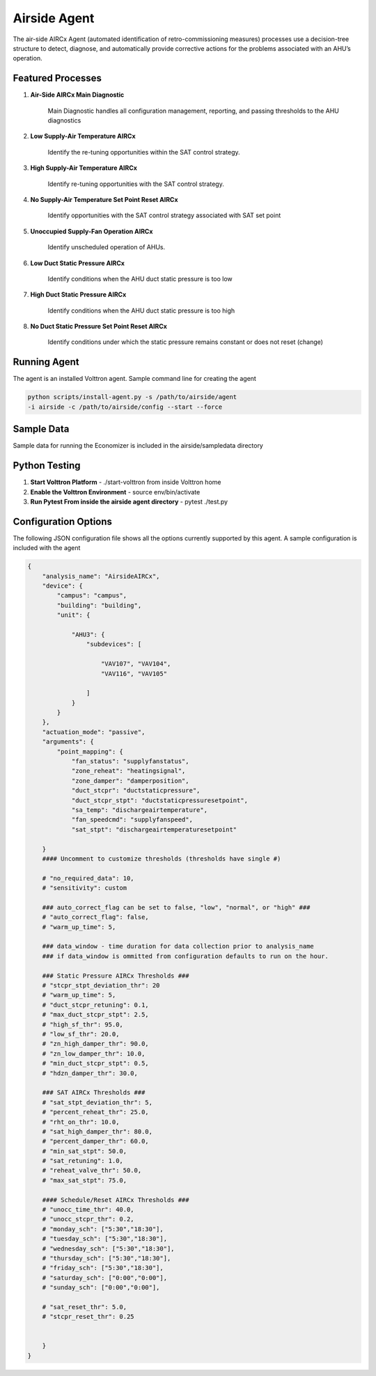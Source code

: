 .. _Airside_Agent:

=============
Airside Agent
=============

The air-side AIRCx Agent (automated identification of retro-commissioning measures)
processes use a decision-tree structure to detect, diagnose, and automatically
provide corrective actions for the problems associated with an AHU’s operation.


Featured Processes
------------------

1. **Air-Side AIRCx Main Diagnostic**

    Main Diagnostic handles all configuration management, reporting,
    and passing thresholds to the AHU diagnostics

2. **Low Supply-Air Temperature AIRCx**

    Identify the re-tuning opportunities within the SAT control strategy.

3. **High Supply-Air Temperature AIRCx**

    Identify re-tuning opportunities with the SAT control strategy.

4. **No Supply-Air Temperature Set Point Reset AIRCx**

    Identify opportunities with the SAT control strategy associated with SAT set point

5. **Unoccupied Supply-Fan Operation AIRCx**

    Identify unscheduled operation of AHUs.

6. **Low Duct Static Pressure AIRCx**

    Identify conditions when the AHU duct static pressure is too low

7. **High Duct Static Pressure AIRCx**

    Identify conditions when the AHU duct static pressure is too high

8. **No Duct Static Pressure Set Point Reset AIRCx**

    Identify conditions under which the static pressure remains constant or does not reset (change)


Running Agent
-------------

The agent is an installed Volttron agent. Sample command line for creating the agent

.. code-block:: python

   python scripts/install-agent.py -s /path/to/airside/agent
   -i airside -c /path/to/airside/config --start --force


Sample Data
-----------
Sample data for running the Economizer is included in the airside/sampledata directory


Python Testing
--------------
1. **Start Volttron Platform** - ./start-volttron from inside Volttron home
2. **Enable the Volttron Environment** - source env/bin/activate
3. **Run Pytest From inside the airside agent directory** - pytest ./test.py


Configuration Options
---------------------

The following JSON configuration file shows all the options currently supported
by this agent. A sample configuration is included with the agent

.. code-block:: python

    {
        "analysis_name": "AirsideAIRCx",
        "device": {
            "campus": "campus",
            "building": "building",
            "unit": {

                "AHU3": {
                    "subdevices": [

                        "VAV107", "VAV104",
                        "VAV116", "VAV105"

                    ]
                }
            }
        },
        "actuation_mode": "passive",
        "arguments": {
            "point_mapping": {
                "fan_status": "supplyfanstatus",
                "zone_reheat": "heatingsignal",
                "zone_damper": "damperposition",
                "duct_stcpr": "ductstaticpressure",
                "duct_stcpr_stpt": "ductstaticpressuresetpoint",
                "sa_temp": "dischargeairtemperature",
                "fan_speedcmd": "supplyfanspeed",
                "sat_stpt": "dischargeairtemperaturesetpoint"

        }
        #### Uncomment to customize thresholds (thresholds have single #)

        # "no_required_data": 10,
        # "sensitivity": custom

        ### auto_correct_flag can be set to false, "low", "normal", or "high" ###
        # "auto_correct_flag": false,
        # "warm_up_time": 5,

        ### data_window - time duration for data collection prior to analysis_name
        ### if data_window is ommitted from configuration defaults to run on the hour.

        ### Static Pressure AIRCx Thresholds ###
        # "stcpr_stpt_deviation_thr": 20
        # "warm_up_time": 5,
        # "duct_stcpr_retuning": 0.1,
        # "max_duct_stcpr_stpt": 2.5,
        # "high_sf_thr": 95.0,
        # "low_sf_thr": 20.0,
        # "zn_high_damper_thr": 90.0,
        # "zn_low_damper_thr": 10.0,
        # "min_duct_stcpr_stpt": 0.5,
        # "hdzn_damper_thr": 30.0,

        ### SAT AIRCx Thresholds ###
        # "sat_stpt_deviation_thr": 5,
        # "percent_reheat_thr": 25.0,
        # "rht_on_thr": 10.0,
        # "sat_high_damper_thr": 80.0,
        # "percent_damper_thr": 60.0,
        # "min_sat_stpt": 50.0,
        # "sat_retuning": 1.0,
        # "reheat_valve_thr": 50.0,
        # "max_sat_stpt": 75.0,

        #### Schedule/Reset AIRCx Thresholds ###
        # "unocc_time_thr": 40.0,
        # "unocc_stcpr_thr": 0.2,
        # "monday_sch": ["5:30","18:30"],
        # "tuesday_sch": ["5:30","18:30"],
        # "wednesday_sch": ["5:30","18:30"],
        # "thursday_sch": ["5:30","18:30"],
        # "friday_sch": ["5:30","18:30"],
        # "saturday_sch": ["0:00","0:00"],
        # "sunday_sch": ["0:00","0:00"],

        # "sat_reset_thr": 5.0,
        # "stcpr_reset_thr": 0.25


        }
    }
